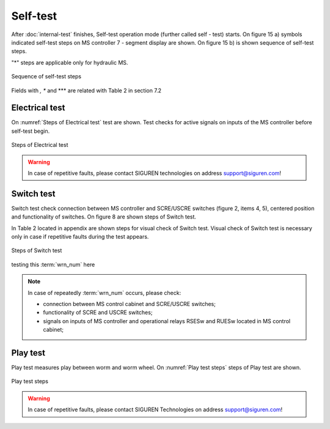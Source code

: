 ==========
Self-test
==========

After :doc:`internal-test` finishes, Self-test operation mode (further called self - test) starts. On figure 15 a) symbols indicated self-test steps on MS controller 7 - segment display are shown. On figure 15 b) is shown sequence of self-test steps.

.. _Self-test steps symbols:
.. csv-table:: Self-test steps symbols
   :file: 06_tables/SelfTestStepsSymbols.csv
   :header-rows: 1
   :width: 100
..   :widths: 1, 5

"*" steps are applicable only for hydraulic MS.

.. _Sequence of self-test steps:
.. figure:: img/SequenceSelfTestSteps.png
	:scale: 100 %
	:align: center

	Sequence of self-test steps 

Fields with *, ** and *** are related with Table 2 in section 7.2



Electrical test
+++++++++++++++++++++++++++++

On :numref:`Steps of Electrical test`  test are shown. Test checks for active signals on 
inputs of the MS controller before self-test begin.

.. _Steps of Electrical test:
.. figure:: img/stepsElectricalTest.png
	:scale: 100 %
	:align: center

	Steps of Electrical test 


.. warning::
 	In case of repetitive faults, please contact SIGUREN technologies on address support@siguren.com!


Switch test
+++++++++++++++++++

Switch test check connection between MS controller and SCRE/USCRE switches 
(figure 2, items 4, 5), centered position and functionality of switches. 
On figure 8 are shown steps of Switch test. 

In Table 2 located in appendix are shown steps for visual check of Switch test. 
Visual check of Switch test is necessary only in case if repetitive faults during 
the test appears.
 
.. _Steps of Switch test:
.. figure:: img/stepsSwitchTest.png
	:scale: 100 %
	:align: center

	Steps of Switch test 

testing this :term:`wrn_num` here

.. note::
 	In case of repeatedly :term:`wrn_num` occurs, please check:
	
    	- connection between MS control cabinet and SCRE/USCRE switches;
    	- functionality of SCRE and USCRE switches;
    	- signals on inputs of MS controller and operational relays RSESw and RUESw located in MS control cabinet;

Play test
+++++++++++++++++++

Play test measures play between worm and worm wheel. On :numref:`Play test steps` steps of Play 
test are shown.

.. _Play test steps:
.. figure:: img/playTestSteps.png
	:scale: 100 %
	:align: center

	Play test steps

.. warning::
 	In case of repetitive faults, please contact SIGUREN Technologies on address support@siguren.com!